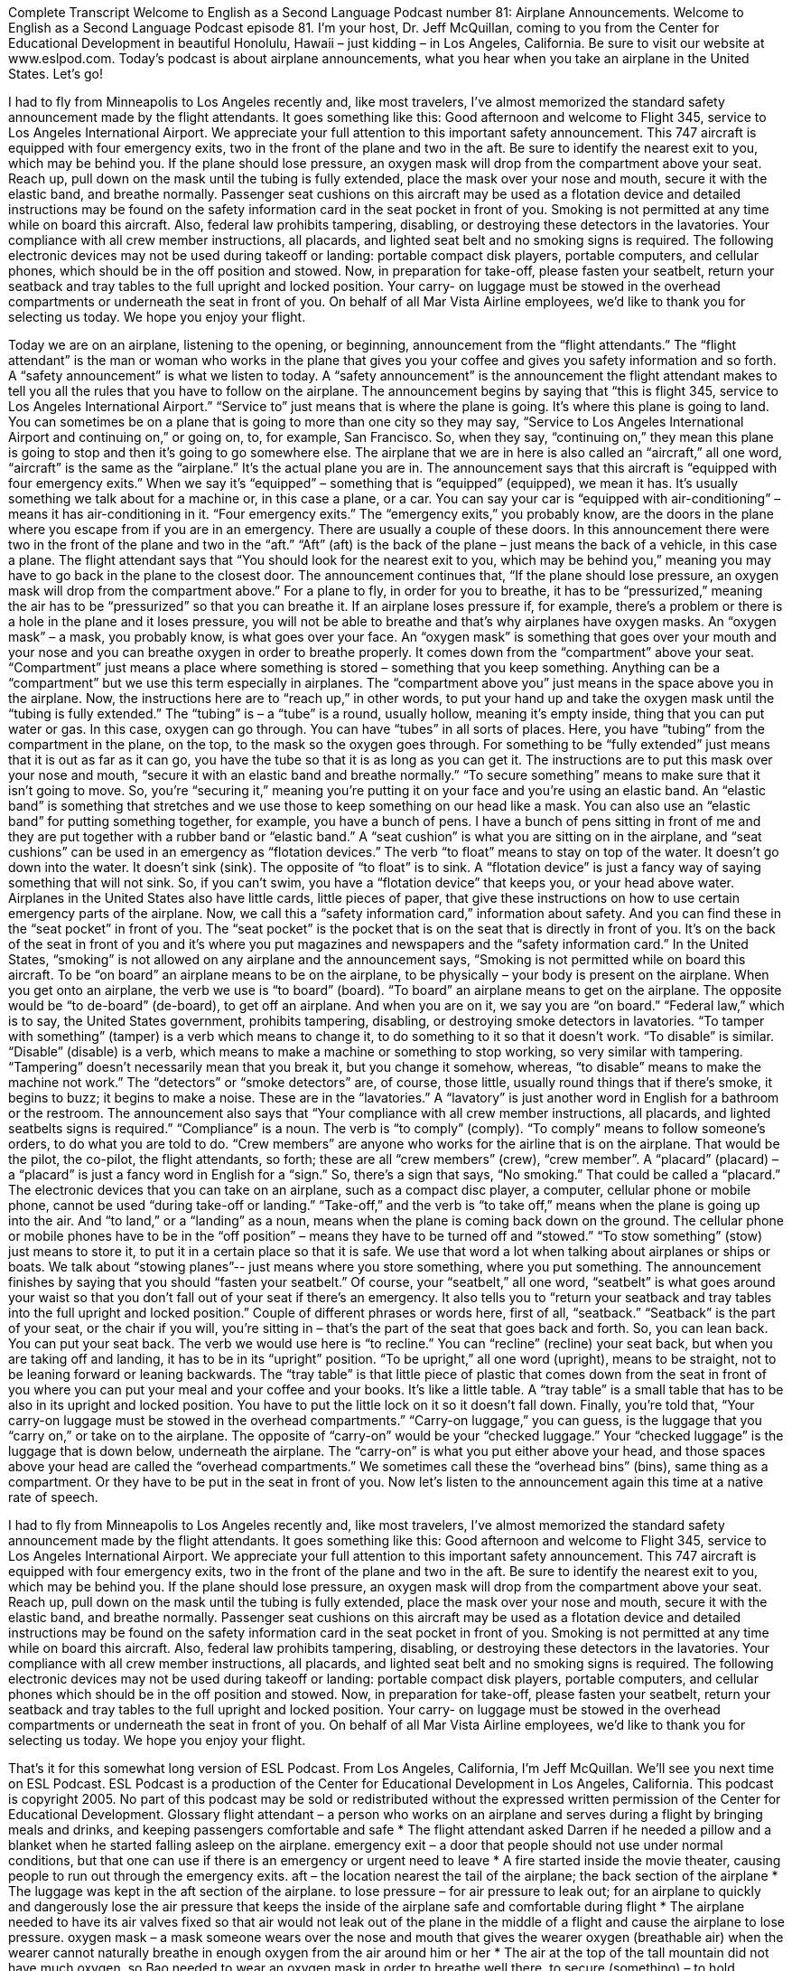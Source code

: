 Complete Transcript
Welcome to English as a Second Language Podcast number 81: Airplane Announcements.
Welcome to English as a Second Language Podcast episode 81. I’m your host, Dr. Jeff McQuillan, coming to you from the Center for Educational Development in beautiful Honolulu, Hawaii – just kidding – in Los Angeles, California. Be sure to visit our website at www.eslpod.com.
Today’s podcast is about airplane announcements, what you hear when you take an airplane in the United States. Let’s go!
[start of story]
I had to fly from Minneapolis to Los Angeles recently and, like most travelers, I've almost memorized the standard safety announcement made by the flight attendants. It goes something like this:
Good afternoon and welcome to Flight 345, service to Los Angeles International Airport. We appreciate your full attention to this important safety announcement. This 747 aircraft is equipped with four emergency exits, two in the front of the plane and two in the aft. Be sure to identify the nearest exit to you, which may be behind you. If the plane should lose pressure, an oxygen mask will drop from the compartment above your seat. Reach up, pull down on the mask until the tubing is fully extended, place the mask over your nose and mouth, secure it with the elastic band, and breathe normally.
Passenger seat cushions on this aircraft may be used as a flotation device and detailed instructions may be found on the safety information card in the seat pocket in front of you. Smoking is not permitted at any time while on board this aircraft. Also, federal law prohibits tampering, disabling, or destroying these detectors in the lavatories. Your compliance with all crew member instructions, all placards, and lighted seat belt and no smoking signs is required.
The following electronic devices may not be used during takeoff or landing: portable compact disk players, portable computers, and cellular phones, which should be in the off position and stowed. Now, in preparation for take-off, please fasten your seatbelt, return your seatback and tray tables to the full upright and locked position. Your carry- on luggage must be stowed in the overhead compartments or underneath the seat in front of you. On behalf of all Mar Vista Airline employees, we'd like to thank you for selecting us today. We hope you enjoy your flight.
[end of story]
Today we are on an airplane, listening to the opening, or beginning, announcement from the “flight attendants.” The “flight attendant” is the man or woman who works in the plane that gives you your coffee and gives you safety information and so forth. A “safety announcement” is what we listen to today. A “safety announcement” is the announcement the flight attendant makes to tell you all the rules that you have to follow on the airplane. The announcement begins by saying that “this is flight 345, service to Los Angeles International Airport.” “Service to” just means that is where the plane is going. It’s where this plane is going to land. You can sometimes be on a plane that is going to more than one city so they may say, “Service to Los Angeles International Airport and continuing on,” or going on, to, for example, San Francisco. So, when they say, “continuing on,” they mean this plane is going to stop and then it’s going to go somewhere else.
The airplane that we are in here is also called an “aircraft,” all one word, “aircraft” is the same as the “airplane.” It’s the actual plane you are in. The announcement says that this aircraft is “equipped with four emergency exits.” When we say it’s “equipped” – something that is “equipped” (equipped), we mean it has. It’s usually something we talk about for a machine or, in this case a plane, or a car. You can say your car is “equipped with air-conditioning” – means it has air-conditioning in it. “Four emergency exits.” The “emergency exits,” you probably know, are the doors in the plane where you escape from if you are in an emergency. There are usually a couple of these doors. In this announcement there were two in the front of the plane and two in the “aft.” “Aft” (aft) is the back of the plane – just means the back of a vehicle, in this case a plane. The flight attendant says that “You should look for the nearest exit to you, which may be behind you,” meaning you may have to go back in the plane to the closest door.
The announcement continues that, “If the plane should lose pressure, an oxygen mask will drop from the compartment above.” For a plane to fly, in order for you to breathe, it has to be “pressurized,” meaning the air has to be “pressurized” so that you can breathe it. If an airplane loses pressure if, for example, there’s a problem or there is a hole in the plane and it loses pressure, you will not be able to breathe and that’s why airplanes have oxygen masks. An “oxygen mask” – a mask, you probably know, is what goes over your face. An “oxygen mask” is something that goes over your mouth and your nose and you can breathe oxygen in order to breathe properly. It comes down from the “compartment” above your seat. “Compartment” just means a place where something is stored – something that you keep something. Anything can be a “compartment” but we use this term especially in airplanes. The “compartment above you” just means in the space above you in the airplane.
Now, the instructions here are to “reach up,” in other words, to put your hand up and take the oxygen mask until the “tubing is fully extended.” The “tubing” is – a “tube” is a round, usually hollow, meaning it’s empty inside, thing that you can put water or gas. In this case, oxygen can go through. You can have “tubes” in all sorts of places. Here, you have “tubing” from the compartment in the plane, on the top, to the mask so the oxygen goes through. For something to be “fully extended” just means that it is out as far as it can go, you have the tube so that it is as long as you can get it. The instructions are to put this mask over your nose and mouth, “secure it with an elastic band and breathe normally.” “To secure something” means to make sure that it isn’t going to move. So, you’re “securing it,” meaning you’re putting it on your face and you’re using an elastic band. An “elastic band” is something that stretches and we use those to keep something on our head like a mask. You can also use an “elastic band” for putting something together, for example, you have a bunch of pens. I have a bunch of pens sitting in front of me and they are put together with a rubber band or “elastic band.”
A “seat cushion” is what you are sitting on in the airplane, and “seat cushions” can be used in an emergency as “flotation devices.” The verb “to float” means to stay on top of the water. It doesn’t go down into the water. It doesn’t sink (sink). The opposite of “to float” is to sink. A “flotation device” is just a fancy way of saying something that will not sink. So, if you can’t swim, you have a “flotation device” that keeps you, or your head above water. Airplanes in the United States also have little cards, little pieces of paper, that give these instructions on how to use certain emergency parts of the airplane. Now, we call this a “safety information card,” information about safety. And you can find these in the “seat pocket” in front of you. The “seat pocket” is the pocket that is on the seat that is directly in front of you. It’s on the back of the seat in front of you and it’s where you put magazines and newspapers and the “safety information card.”
In the United States, “smoking” is not allowed on any airplane and the announcement says, “Smoking is not permitted while on board this aircraft. To be “on board” an airplane means to be on the airplane, to be physically – your body is present on the airplane. When you get onto an airplane, the verb we use is “to board” (board). “To board” an airplane means to get on the airplane. The opposite would be “to de-board” (de-board), to get off an airplane. And when you are on it, we say you are “on board.” “Federal law,” which is to say, the United States government, prohibits tampering, disabling, or destroying smoke detectors in lavatories. “To tamper with something” (tamper) is a verb which means to change it, to do something to it so that it doesn’t work. “To disable” is similar. “Disable” (disable) is a verb, which means to make a machine or something to stop working, so very similar with tampering. “Tampering” doesn’t necessarily mean that you break it, but you change it somehow, whereas, “to disable” means to make the machine not work.” The “detectors” or “smoke detectors” are, of course, those little, usually round things that if there’s smoke, it begins to buzz; it begins to make a noise. These are in the “lavatories.” A “lavatory” is just another word in English for a bathroom or the restroom.
The announcement also says that “Your compliance with all crew member instructions, all placards, and lighted seatbelts signs is required.” “Compliance” is a noun. The verb is “to comply” (comply). “To comply” means to follow someone’s orders, to do what you are told to do. “Crew members” are anyone who works for the airline that is on the airplane. That would be the pilot, the co-pilot, the flight attendants, so forth; these are all “crew members” (crew), “crew member”. A “placard” (placard) – a “placard” is just a fancy word in English for a “sign.” So, there’s a sign that says, “No smoking.” That could be called a “placard.” The electronic devices that you can take on an airplane, such as a compact disc player, a computer, cellular phone or mobile phone, cannot be used “during take-off or landing.” “Take-off,” and the verb is “to take off,” means when the plane is going up into the air. And “to land,” or a “landing” as a noun, means when the plane is coming back down on the ground. The cellular phone or mobile phones have to be in the “off position” – means they have to be turned off and “stowed.” “To stow something” (stow) just means to store it, to put it in a certain place so that it is safe. We use that word a lot when talking about airplanes or ships or boats. We talk about “stowing planes”-- just means where you store something, where you put something.
The announcement finishes by saying that you should “fasten your seatbelt.” Of course, your “seatbelt,” all one word, “seatbelt” is what goes around your waist so that you don’t fall out of your seat if there’s an emergency. It also tells you to “return your seatback and tray tables into the full upright and locked position.” Couple of different phrases or words here, first of all, “seatback.” “Seatback” is the part of your seat, or the chair if you will, you’re sitting in – that’s the part of the seat that goes back and forth. So, you can lean back. You can put your seat back. The verb we would use here is “to recline.” You can “recline” (recline) your seat back, but when you are taking off and landing, it has to be in its “upright” position. “To be upright,” all one word (upright), means to be straight, not to be leaning forward or leaning backwards.
The “tray table” is that little piece of plastic that comes down from the seat in front of you where you can put your meal and your coffee and your books. It’s like a little table. A “tray table” is a small table that has to be also in its upright and locked position. You have to put the little lock on it so it doesn’t fall down. Finally, you’re told that, “Your carry-on luggage must be stowed in the overhead compartments.” “Carry-on luggage,” you can guess, is the luggage that you “carry on,” or take on to the airplane. The opposite of “carry-on” would be your “checked luggage.” Your “checked luggage” is the luggage that is down below, underneath the airplane. The “carry-on” is what you put either above your head, and those spaces above your head are called the “overhead compartments.” We sometimes call these the “overhead bins” (bins), same thing as a compartment. Or they have to be put in the seat in front of you.
Now let’s listen to the announcement again this time at a native rate of speech.
[start of story]
I had to fly from Minneapolis to Los Angeles recently and, like most travelers, I've almost memorized the standard safety announcement made by the flight attendants. It goes something like this:
Good afternoon and welcome to Flight 345, service to Los Angeles International Airport. We appreciate your full attention to this important safety announcement. This 747 aircraft is equipped with four emergency exits, two in the front of the plane and two in the aft. Be sure to identify the nearest exit to you, which may be behind you. If the plane should lose pressure, an oxygen mask will drop from the compartment above your seat. Reach up, pull down on the mask until the tubing is fully extended, place the mask over your nose and mouth, secure it with the elastic band, and breathe normally.
Passenger seat cushions on this aircraft may be used as a flotation device and detailed instructions may be found on the safety information card in the seat pocket in front of you. Smoking is not permitted at any time while on board this aircraft. Also, federal law prohibits tampering, disabling, or destroying these detectors in the lavatories. Your compliance with all crew member instructions, all placards, and lighted seat belt and no smoking signs is required.
The following electronic devices may not be used during takeoff or landing: portable compact disk players, portable computers, and cellular phones which should be in the off position and stowed. Now, in preparation for take-off, please fasten your seatbelt, return your seatback and tray tables to the full upright and locked position. Your carry- on luggage must be stowed in the overhead compartments or underneath the seat in front of you. On behalf of all Mar Vista Airline employees, we'd like to thank you for selecting us today. We hope you enjoy your flight.
[end of story]
That’s it for this somewhat long version of ESL Podcast.
From Los Angeles, California, I’m Jeff McQuillan. We’ll see you next time on ESL Podcast.
ESL Podcast is a production of the Center for Educational Development in Los Angeles, California. This podcast is copyright 2005. No part of this podcast may be sold or redistributed without the expressed written permission of the Center for Educational Development.
Glossary
flight attendant – a person who works on an airplane and serves during a flight by bringing meals and drinks, and keeping passengers comfortable and safe
* The flight attendant asked Darren if he needed a pillow and a blanket when he started falling asleep on the airplane.
emergency exit – a door that people should not use under normal conditions, but that one can use if there is an emergency or urgent need to leave
* A fire started inside the movie theater, causing people to run out through the emergency exits.
aft – the location nearest the tail of the airplane; the back section of the airplane
* The luggage was kept in the aft section of the airplane.
to lose pressure – for air pressure to leak out; for an airplane to quickly and dangerously lose the air pressure that keeps the inside of the airplane safe and comfortable during flight
* The airplane needed to have its air valves fixed so that air would not leak out of the plane in the middle of a flight and cause the airplane to lose pressure.
oxygen mask – a mask someone wears over the nose and mouth that gives the wearer oxygen (breathable air) when the wearer cannot naturally breathe in enough oxygen from the air around him or her
* The air at the top of the tall mountain did not have much oxygen, so Bao needed to wear an oxygen mask in order to breathe well there.
to secure (something) – to hold something in place; to keep an object where it needs to be so that it cannot move away accidentally
* Zachary did not want the boat to float away, so he secured it in place by tying it to the pier with thick ropes.
elastic band – a thick, flexible string or rope that can fit tightly over objects of different sizes
* When Jill became pregnant, she began wearing pants and skirts with elastic bands.
flotation device – life preserver; an object that floats on water and can be used to prevent someone from sinking under water and drowning
* When the boat sank, Edith needed to use a flotation device to keep her head above the water and prevent herself from drowning.
detector – a machine that can detect or discover when something specific is nearby; a machine that sounds an alarm when touched by smoke
* The smoke detector sounded an alarm, waking up everyone in the house and letting them know that a fire had started.
lavatory – bathroom; a small room with a toilet and sink
* David needed to wash his hands so he went to the lavatory.
compliance – obedience; the act of doing what one is instructed, asked, or demanded to do
* Miguelina’s office was in full compliance with air safety laws.
takeoff – when an airplane leaves the ground and begins flying
* Hoyt was nervous during takeoff, but once the plane was safely in the sky, he felt more relaxed.
landing – when an airplane ends its flight and sets down on the ground
* The landing was a little bumpy, but otherwise, the airplane safely returned to the ground.
to be stowed – to be put away; to be hidden away instead of kept out
* The extra pencils and pens are stowed away in the top desk drawer.
seatbelt – a thick strip of material attached to a seat in an airplane or vehicle, used to prevent someone sitting in the seat from falling
* When Adella got into a minor car accident, her seatbelt kept her in her seat and out of danger.
upright – vertical; raised in a straight up and down position
* Roberto had been lying down, but when the boss entered the room, Roberto sat up in an upright position.
overhead compartment – an empty space above a seat in an airplane, in which one can place small luggage, bags, and other belongings during a flight
* Zula put her bag in the overhead compartment instead of on the floor beneath the seat in front of her.
Culture Note
Taking a Staycation
Beginning in the late 2000’s when the American “economy” (the wealth of a country) began to “decline” (go down), people in the United States began to save its money. Rather than “booking” (reserving) expensive vacations, many people decided to spend their vacations “close to home” (near where they live).
This is when a new word began being used: “staycation.” “Staycation” is used to describe a vacation very close to your own home, or simply staying at home during your vacation. It is a combination of the words “stay” and “vacation.”
According to many news reports during this time, these staycations were very popular among American families. Why? The high price of gasoline for cars and airplanes made it very expensive for Americans to travel compared to past years. When you combine this with the “weak American dollar” (an unfavorable exchange rate for the American dollar), it all “adds up to” (leads to the conclusion that) people deciding to stay close to home during their traditional summer vacations.
The “travel industry” (businesses related to travel, such as hotels, rental car companies, and airlines) began “catering to” (trying to satisfy) individuals and families that chose a staycation. Many offered special “discounts” (lower prices) for people living in the same “region” (area) or state, and developed “advertising campaigns” (announcements in newspapers and magazines, on television and the Internet, to attract customers) “targeting” (aimed at) people who lived nearby